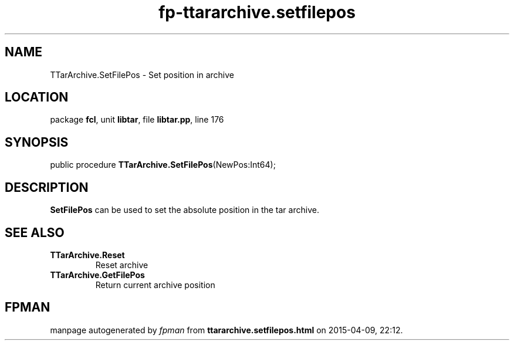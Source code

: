 .\" file autogenerated by fpman
.TH "fp-ttararchive.setfilepos" 3 "2014-03-14" "fpman" "Free Pascal Programmer's Manual"
.SH NAME
TTarArchive.SetFilePos - Set position in archive
.SH LOCATION
package \fBfcl\fR, unit \fBlibtar\fR, file \fBlibtar.pp\fR, line 176
.SH SYNOPSIS
public procedure \fBTTarArchive.SetFilePos\fR(NewPos:Int64);
.SH DESCRIPTION
\fBSetFilePos\fR can be used to set the absolute position in the tar archive.


.SH SEE ALSO
.TP
.B TTarArchive.Reset
Reset archive
.TP
.B TTarArchive.GetFilePos
Return current archive position

.SH FPMAN
manpage autogenerated by \fIfpman\fR from \fBttararchive.setfilepos.html\fR on 2015-04-09, 22:12.

